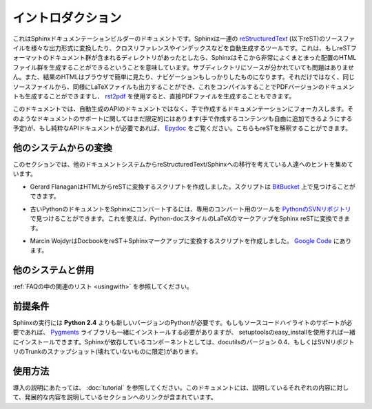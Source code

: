.. Introduction
.. ============

イントロダクション
==================

.. This is the documentation for the Sphinx documentation builder.  Sphinx is a 
   tool that translates a set of reStructuredText_ source files into various output
   formats, automatically producing cross-references, indices etc.  That is, if 
   you have a directory containing a bunch of reST-formatted documents (and 
   possibly subdirectories of docs in there as well), Sphinx can generate a 
   nicely-organized arrangement of HTML files (in some other directory) for easy 
   browsing and navigation.  But from the same source, it can also generate a 
   LaTeX file that you can compile into a PDF version of the documents, or a
   PDF file directly using `rst2pdf <http://rst2pdf.googlecode.com>`_.


これはSphinxドキュメンテーションビルダーのドキュメントです。Sphinxは一連の reStructuredText_ (以下reST)のソースファイルを様々な出力形式に変換したり、クロスリファレンスやインデックスなどを自動生成するツールです。これは、もしreSTフォーマットのドキュメント群が含まれるディレクトリがあったとしたら、Sphinxはそこから非常によくまとまった配置のHTMLファイル群を生成することができるということを意味しています。サブディレクトリにソースが分かれていても問題はありません。また、結果のHTMLはブラウザで簡単に見たり、ナビゲーションもしっかりしたものになります。それだけではなく、同じソースファイルから、同様にLaTeXファイルも出力することができ、これをコンパイルすることでPDFバージョンのドキュメントも生成することができますし、 `rst2pdf <http://rst2pdf.googlecode.com>`_ を使用すると、直接PDFファイルを生成することもできます。

.. The focus is on hand-written documentation, rather than auto-generated API docs.
   Though there is limited support for that kind of docs as well (which is intendedto be 
   freely mixed with hand-written content), if you need pure API docs have alook 
   at `Epydoc <http://epydoc.sf.net/>`_, which also understands reST.

このドキュメントでは、自動生成のAPIのドキュメントではなく、手で作成するドキュメンテーションにフォーカスします。そのようなドキュメントのサポートに関してはまだ限定的にはあります(手で作成するコンテンツも自由に追加できるようにする予定)が、もし純粋なAPIドキュメントが必要であれば、 `Epydoc <http://epydoc.sf.net/>`_ をご覧ください。こちらもreSTを解釈することができます。

.. Conversion from other systems
.. -----------------------------

他のシステムからの変換
----------------------

.. This section is intended to collect helpful hints for those wanting to migrate 
   to reStructuredText/Sphinx from other documentation systems.

このセクションでは、他のドキュメントシステムからreStructuredText/Sphinxへの移行を考えている人達へのヒントを集めています。

.. * Gerard Flanagan has written a script to convert pure HTML to reST; it can be 
     found at `BitBucket 
     <http://bitbucket.org/djerdo/musette/src/tip/musette/html/html2rest.py>`_.

* Gerard FlanaganはHTMLからreSTに変換するスクリプトを作成しました。スクリプトは `BitBucket <http://bitbucket.org/djerdo/musette/src/tip/musette/html/html2rest.py>`_ 上で見つけることができます。

.. * For converting the old Python docs to Sphinx, a converter was written which  
     can be found at `the Python SVN repository  
     <http://svn.python.org/projects/doctools/converter>`_.  It contains generic  
     code to convert Python-doc-style LaTeX markup to Sphinx reST.

* 古いPythonのドキュメントをSphinxにコンバートするには、専用のコンバート用のツールを `PythonのSVNリポジトリ <http://svn.python.org/projects/doctools/converter>`_ で見つけることができます。これを使えば、Python-docスタイルのLaTeXのマークアップをSphinx reSTに変換できます。

.. * Marcin Wojdyr has written a script to convert Docbook to reST with Sphinx
     markup; it is at `Google Code <http://code.google.com/p/db2rst/>`_.

* Marcin WojdyrはDocbookをreST＋Sphinxマークアップに変換するスクリプトを作成しました。 `Google Code <http://code.google.com/p/db2rst/>`_ にあります。

.. Use with other systems
   ----------------------

他のシステムと併用
------------------

.. See the :ref:`pertinent section in the FAQ list <usingwith>`.

:ref:`FAQの中の関連のリスト <usingwith>` を参照してください。


.. Prerequisites
.. -------------

前提条件
--------

.. Sphinx needs at least **Python 2.4** to run.  If you like to have source code 
   highlighting support, you must also install the Pygments_ library, which you can 
   do via setuptools' easy_install.  Sphinx should work with docutils version 0.4 
   or some (not broken) SVN trunk snapshot.

Sphinxの実行には **Python 2.4** よりも新しいバージョンのPythonが必要です。もしもソースコードハイライトのサポートが必要であれば、 Pygments_ ライブラリも一緒にインストールする必要がありますが、 setuptoolsのeasy_installを使用すれば一緒にインストールできます。Sphinxが依存しているコンポーネントとしては、docutilsのバージョン 0.4、もしくはSVNリポジトリのTrunkのスナップショット(壊れていないものに限定)があります。

.. _Pygments: http://pygments.org
.. _reStructuredText: http://docutils.sf.net/rst.html

.. Usage
   -----

使用方法
--------

.. See :doc:`tutorial` for an introduction.  It also contains links to more
   advanced sections in this manual for the topics it discusses.

導入の説明にあたっては、 :doc:`tutorial` を参照してください。このドキュメントには、説明しているそれぞれの内容に対して、発展的な内容を説明しているセクションへのリンクが含まれています。
